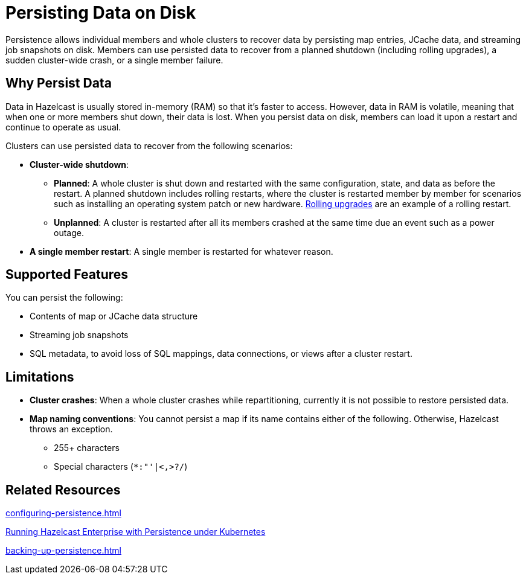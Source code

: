 = Persisting Data on Disk
:description: Persistence allows individual members and whole clusters to recover data by persisting map entries, JCache data, and streaming job snapshots on disk. Members can use persisted data to recover from a planned shutdown (including rolling upgrades), a sudden cluster-wide crash, or a single member failure.
:toc-levels: 3
:page-enterprise: true

{description}

== Why Persist Data

Data in Hazelcast is usually stored in-memory (RAM) so that it's faster to access. However, data in RAM is volatile, meaning that when one or more members shut down, their data is lost. When you persist data on disk, members can load it upon a restart and continue to operate as usual.

Clusters can use persisted data to recover from the following scenarios:

- **Cluster-wide shutdown**:

** **Planned**: A whole cluster is shut down and restarted with the same configuration, state, and data as before the restart. A planned shutdown includes rolling restarts, where the cluster is restarted member by member for scenarios such as installing an operating system patch or new hardware. xref:maintain-cluster:rolling-upgrades.adoc[Rolling upgrades] are an example of a rolling restart.
** **Unplanned**: A cluster is restarted after all its members crashed at the same time due an event such as a power outage.
- **A single member restart**: A single member is restarted for whatever reason.

== Supported Features

You can persist the following:

* Contents of map or JCache data structure
* Streaming job snapshots
* SQL metadata, to avoid loss of SQL mappings, data connections, or views after a cluster restart.

== Limitations

- **Cluster crashes**: When a whole
cluster crashes while repartitioning, currently it is
not possible to restore persisted data.

- **Map naming conventions**: You cannot persist a map if its name contains either of the following. Otherwise, Hazelcast throws an exception.
** 255+ characters
** Special characters (`*``:``"``'``|``<````,``>``?``/`)

== Related Resources

xref:configuring-persistence.adoc[]

xref:kubernetes:kubernetes-auto-discovery.adoc#running-hazelcast-enterprise-with-persistence-under-kubernetes[Running Hazelcast Enterprise with Persistence under Kubernetes]

xref:backing-up-persistence.adoc[]